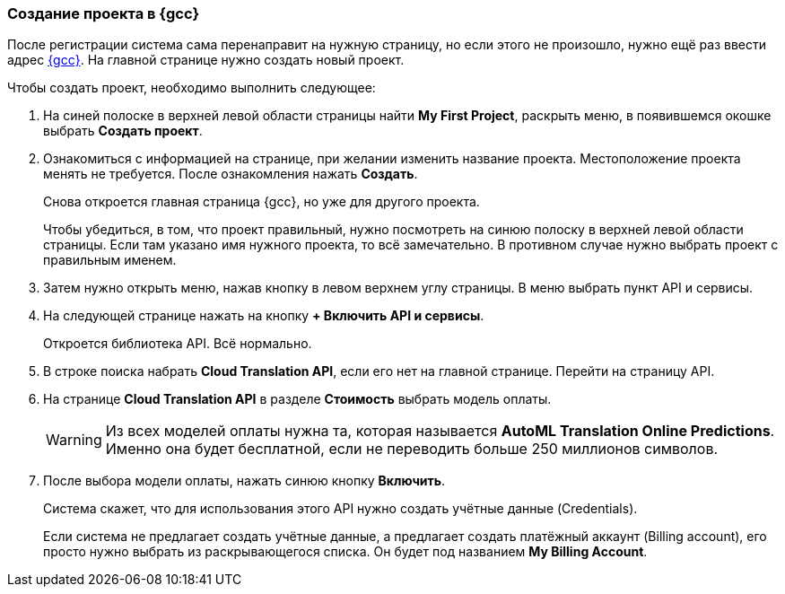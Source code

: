 === Создание проекта в {gcc}

После регистрации система сама перенаправит на нужную страницу, но если этого не произошло, нужно ещё раз ввести адрес https://console.cloud.google.com/[{gcc}]. На главной странице нужно создать новый проект.

Чтобы создать проект, необходимо выполнить следующее:

. На синей полоске в верхней левой области страницы найти *My First Project*, раскрыть меню, в появившемся окошке выбрать *Создать проект*.
. Ознакомиться с информацией на странице, при желании изменить название проекта. Местоположение проекта менять не требуется. После ознакомления нажать *Создать*.
+
Снова откроется главная страница {gcc}, но уже для другого проекта.
+
Чтобы убедиться, в том, что проект правильный, нужно посмотреть на синюю полоску в верхней левой области страницы. Если там указано имя нужного проекта, то всё замечательно. В противном случае нужно выбрать проект с правильным именем.
. Затем нужно открыть меню, нажав кнопку в левом верхнем углу страницы. В меню выбрать пункт API и сервисы.
. На следующей странице нажать на кнопку *+ Включить API и сервисы*.
+
Откроется библиотека API. Всё нормально.
. В строке поиска набрать *Cloud Translation API*, если его нет на главной странице. Перейти на страницу API.
. На странице *Cloud Translation API* в разделе *Стоимость* выбрать модель оплаты.
+
[WARNING]
Из всех моделей оплаты нужна та, которая называется *AutoML Translation Online Predictions*. Именно она будет бесплатной, если не переводить больше 250 миллионов символов.
+
. После выбора модели оплаты, нажать синюю кнопку *Включить*.
+
Система скажет, что для использования этого API нужно создать учётные данные (Credentials).
+
Если система не предлагает создать учётные данные, а предлагает создать платёжный аккаунт (Billing account), его просто нужно выбрать из раскрывающегося списка. Он будет под названием *My Billing Account*.
